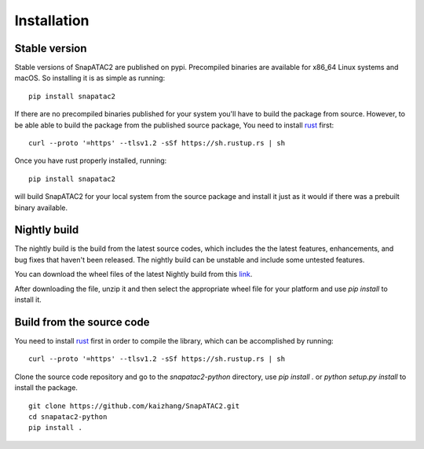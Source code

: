 Installation
============

Stable version
--------------

Stable versions of SnapATAC2 are published on pypi.
Precompiled binaries are available for x86_64 Linux systems and macOS.
So installing it is as simple as running:

::

    pip install snapatac2

If there are no precompiled binaries published for your system you'll have to
build the package from source.
However, to be able able to build the package from the published source package,
You need to install `rust <https://www.rust-lang.org/tools/install>`_ first:

::

    curl --proto '=https' --tlsv1.2 -sSf https://sh.rustup.rs | sh

Once you have rust properly installed, running:

::

    pip install snapatac2

will build SnapATAC2 for your local system from the source package and
install it just as it would if there was a prebuilt binary available.


Nightly build
-------------

The nightly build is the build from the latest source codes, which includes the
the latest features, enhancements, and bug fixes that haven't been released. 
The nightly build can be unstable and include some untested features.

You can download the wheel files of the latest Nightly build from this
`link <https://nightly.link/kaizhang/SnapATAC2/workflows/wheels/main/artifact.zip>`_.

After downloading the file, unzip it and then select the appropriate wheel file
for your platform and use `pip install` to install it.

Build from the source code 
--------------------------

You need to install `rust <https://www.rust-lang.org/tools/install>`_ first
in order to compile the library, which can be accomplished by running:

::

    curl --proto '=https' --tlsv1.2 -sSf https://sh.rustup.rs | sh

Clone the source code repository and go to the `snapatac2-python` directory,
use `pip install .` or `python setup.py install` to install the package.

::

    git clone https://github.com/kaizhang/SnapATAC2.git
    cd snapatac2-python
    pip install .